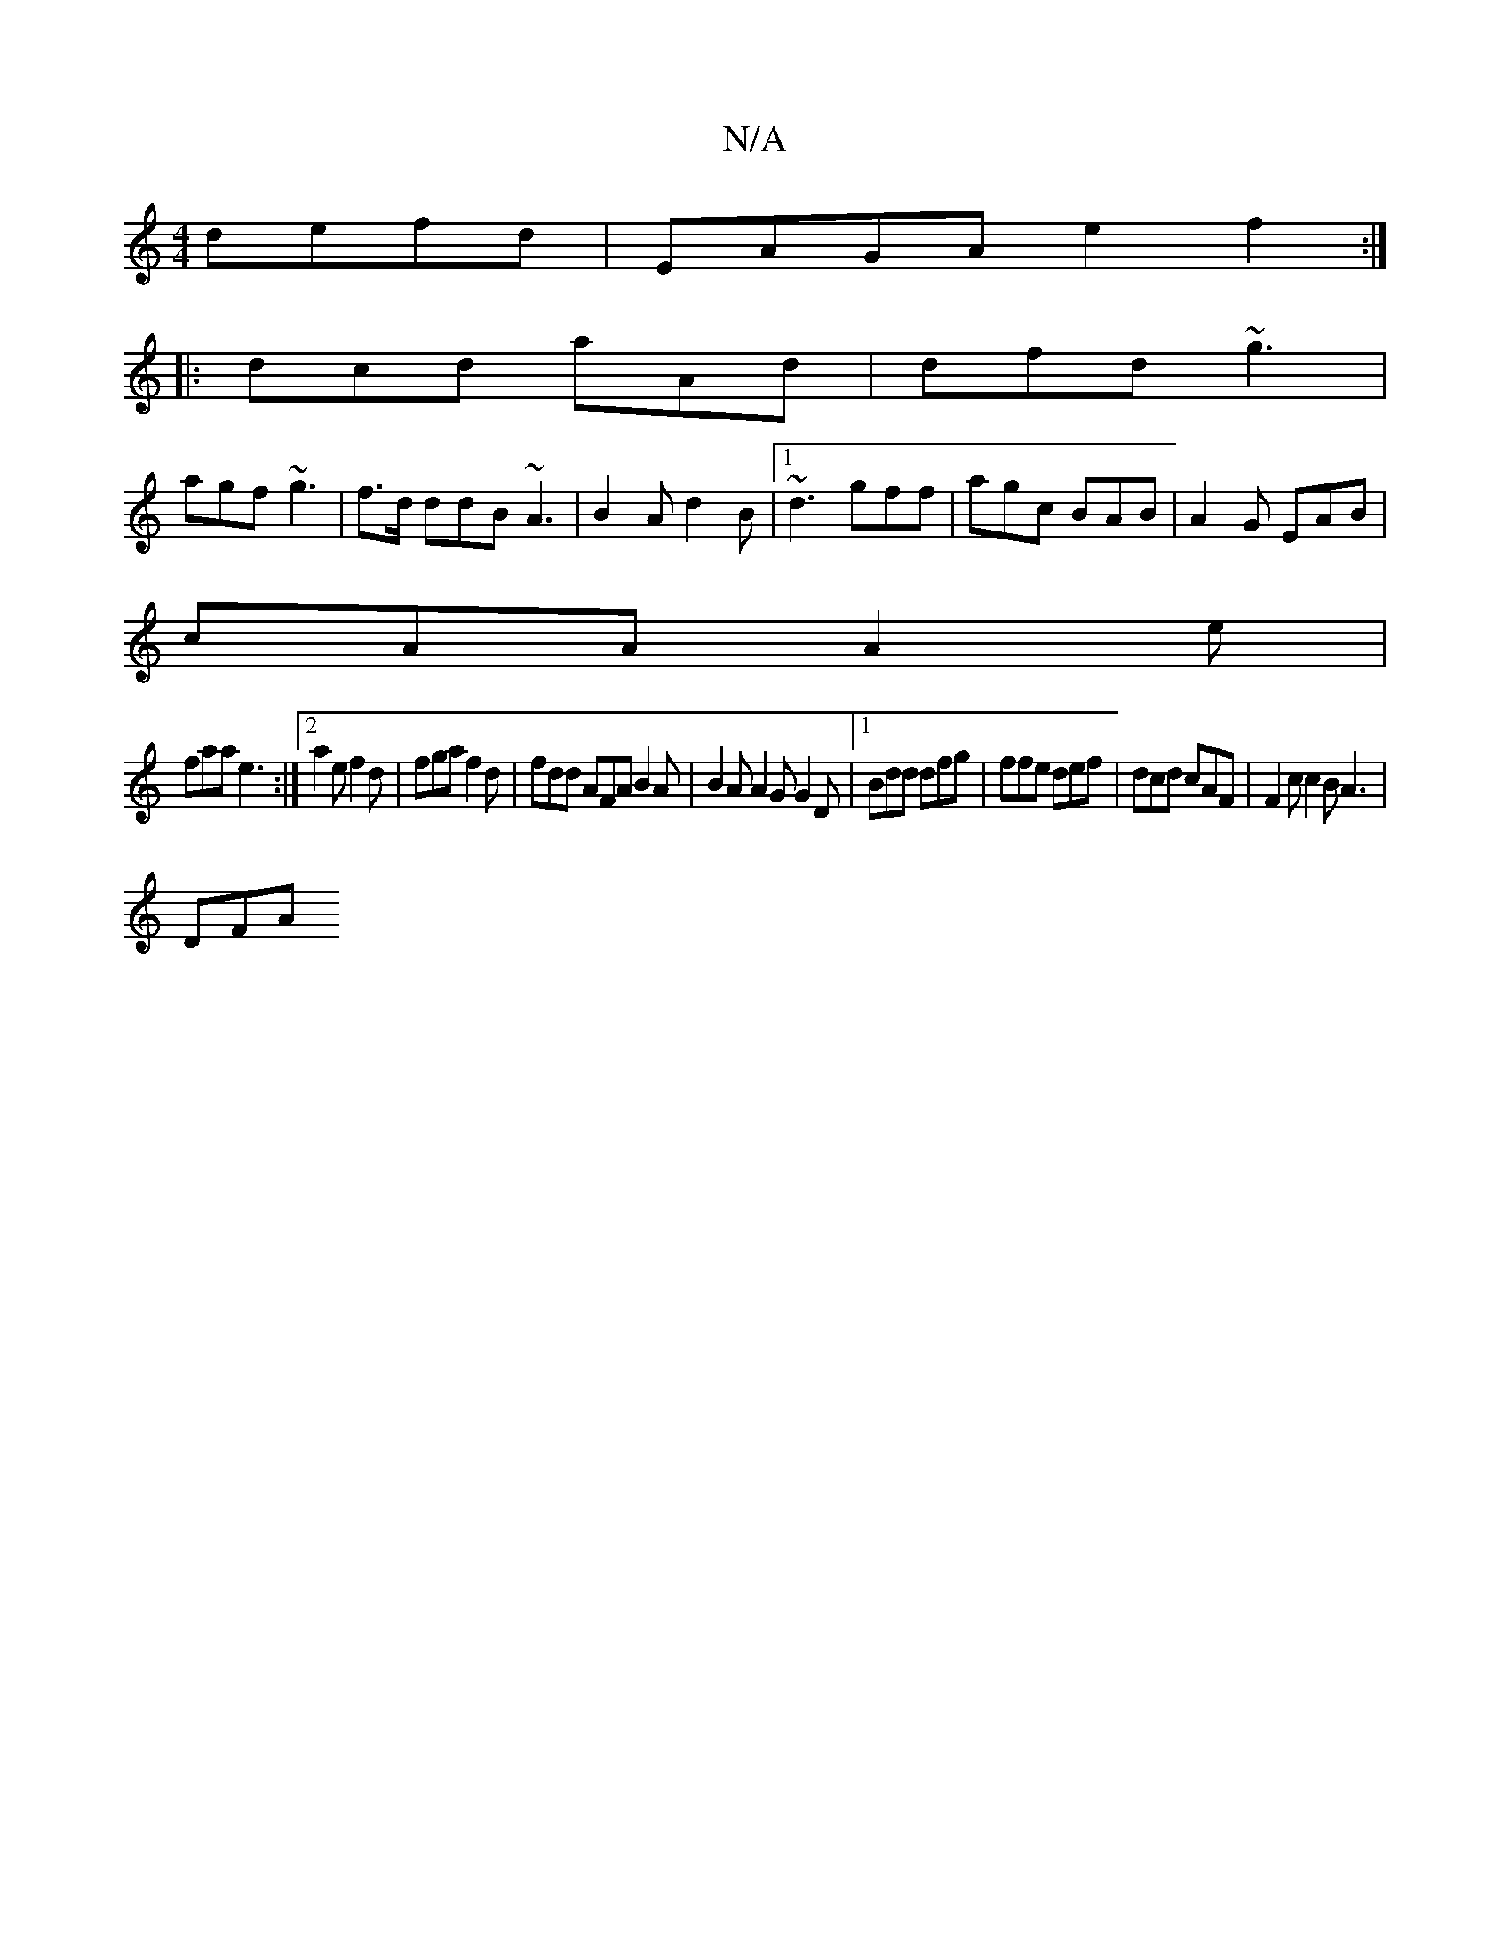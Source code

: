X:1
T:N/A
M:4/4
R:N/A
K:Cmajor
 defd|EAGA e2f2:|
|:dcd aAd|dfd ~g3|
agf ~g3|f>d ddB ~A3|B2A d2B|1 ~d3 gff|agc BAB|A2G EAB|
cAA A2e|
faa e3:|2 a2 e f2d|fga f2d|fdd AFA B2A|B2A A2G G2D|1 Bdd dfg | ffe def | dcd cAF | F2c c2B A3 |
DFA